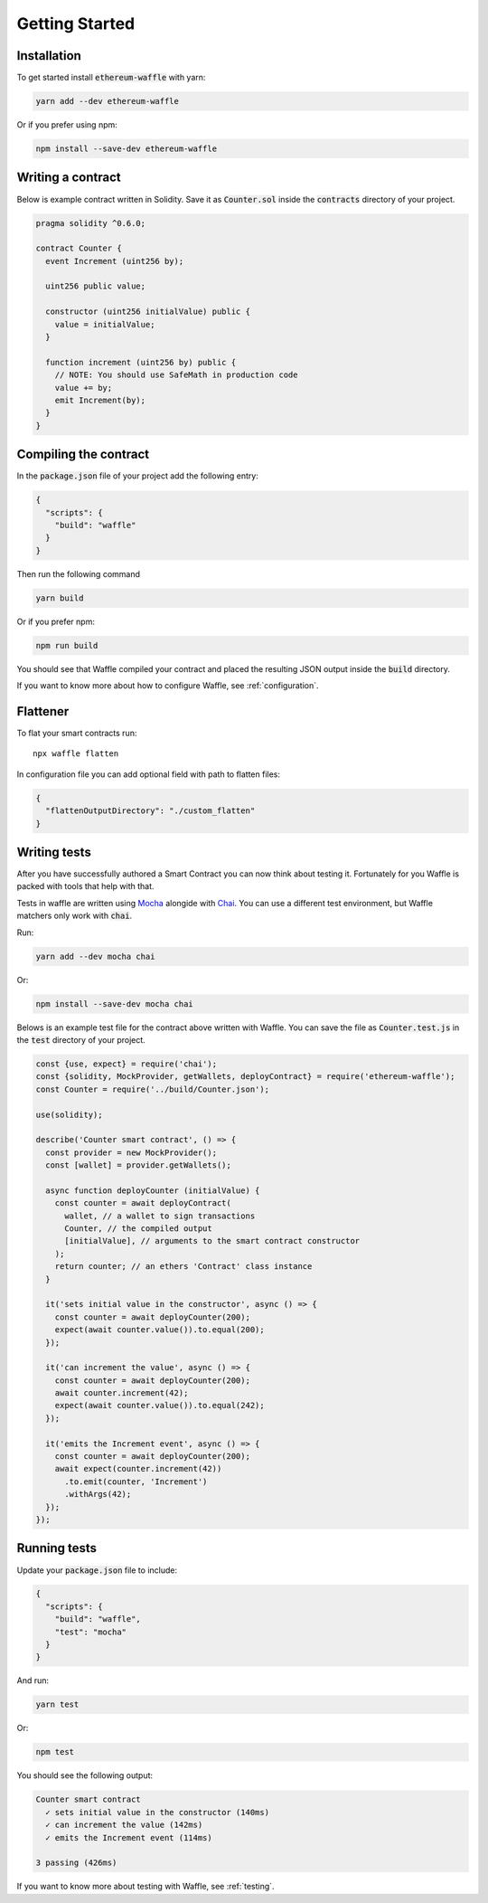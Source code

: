 Getting Started
===============

Installation
------------

To get started install :code:`ethereum-waffle` with yarn:

.. code-block:: text

  yarn add --dev ethereum-waffle

Or if you prefer using npm:

.. code-block:: text

  npm install --save-dev ethereum-waffle

Writing a contract
------------------

Below is example contract written in Solidity. Save it as :code:`Counter.sol`
inside the :code:`contracts` directory of your project.

.. code-block:: solidity

  pragma solidity ^0.6.0;

  contract Counter {
    event Increment (uint256 by);

    uint256 public value;

    constructor (uint256 initialValue) public {
      value = initialValue;
    }

    function increment (uint256 by) public {
      // NOTE: You should use SafeMath in production code
      value += by;
      emit Increment(by);
    }
  }

Compiling the contract
----------------------

In the :code:`package.json` file of your project add the following entry:

.. code-block:: json

  {
    "scripts": {
      "build": "waffle"
    }
  }

Then run the following command

.. code-block:: text

  yarn build

Or if you prefer npm:

.. code-block:: text

  npm run build

You should see that Waffle compiled your contract and placed the resulting JSON
output inside the :code:`build` directory.

If you want to know more about how to configure Waffle, see :ref:`configuration`.

Flattener
---------

To flat your smart contracts run:
::

  npx waffle flatten

In configuration file you can add optional field with path to flatten files:

.. code-block:: json

  {
    "flattenOutputDirectory": "./custom_flatten"
  }


Writing tests
-------------

After you have successfully authored a Smart Contract you can now think about
testing it. Fortunately for you Waffle is packed with tools that help with that.

Tests in waffle are written using `Mocha <https://mochajs.org/>`__ alongide with
`Chai <https://www.chaijs.com/>`__. You can use a different test environment,
but Waffle matchers only work with :code:`chai`.

Run:

.. code-block:: text

  yarn add --dev mocha chai

Or:

.. code-block:: text

  npm install --save-dev mocha chai

Belows is an example test file for the contract above written with Waffle. You
can save the file as :code:`Counter.test.js` in the :code:`test` directory of
your project.

.. code-block:: javascript

  const {use, expect} = require('chai');
  const {solidity, MockProvider, getWallets, deployContract} = require('ethereum-waffle');
  const Counter = require('../build/Counter.json');

  use(solidity);

  describe('Counter smart contract', () => {
    const provider = new MockProvider();
    const [wallet] = provider.getWallets();

    async function deployCounter (initialValue) {
      const counter = await deployContract(
        wallet, // a wallet to sign transactions
        Counter, // the compiled output
        [initialValue], // arguments to the smart contract constructor
      );
      return counter; // an ethers 'Contract' class instance
    }

    it('sets initial value in the constructor', async () => {
      const counter = await deployCounter(200);
      expect(await counter.value()).to.equal(200);
    });

    it('can increment the value', async () => {
      const counter = await deployCounter(200);
      await counter.increment(42);
      expect(await counter.value()).to.equal(242);
    });

    it('emits the Increment event', async () => {
      const counter = await deployCounter(200);
      await expect(counter.increment(42))
        .to.emit(counter, 'Increment')
        .withArgs(42);
    });
  });


Running tests
-------------

Update your :code:`package.json` file to include:

.. code-block:: json

  {
    "scripts": {
      "build": "waffle",
      "test": "mocha"
    }
  }

And run:

.. code-block:: text

  yarn test

Or:

.. code-block:: text

  npm test

You should see the following output:

.. code-block:: text

  Counter smart contract
    ✓ sets initial value in the constructor (140ms)
    ✓ can increment the value (142ms)
    ✓ emits the Increment event (114ms)

  3 passing (426ms)

If you want to know more about testing with Waffle, see :ref:`testing`.
